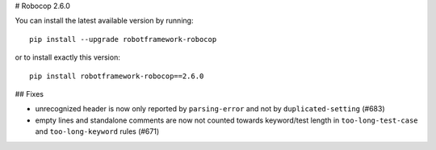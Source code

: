 # Robocop 2.6.0

You can install the latest available version by running::

    pip install --upgrade robotframework-robocop

or to install exactly this version::

    pip install robotframework-robocop==2.6.0

## Fixes

- unrecognized header is now only reported by ``parsing-error`` and not by ``duplicated-setting`` (#683)
- empty lines and standalone comments are now not counted towards keyword/test length in ``too-long-test-case`` and ``too-long-keyword`` rules (#671)

